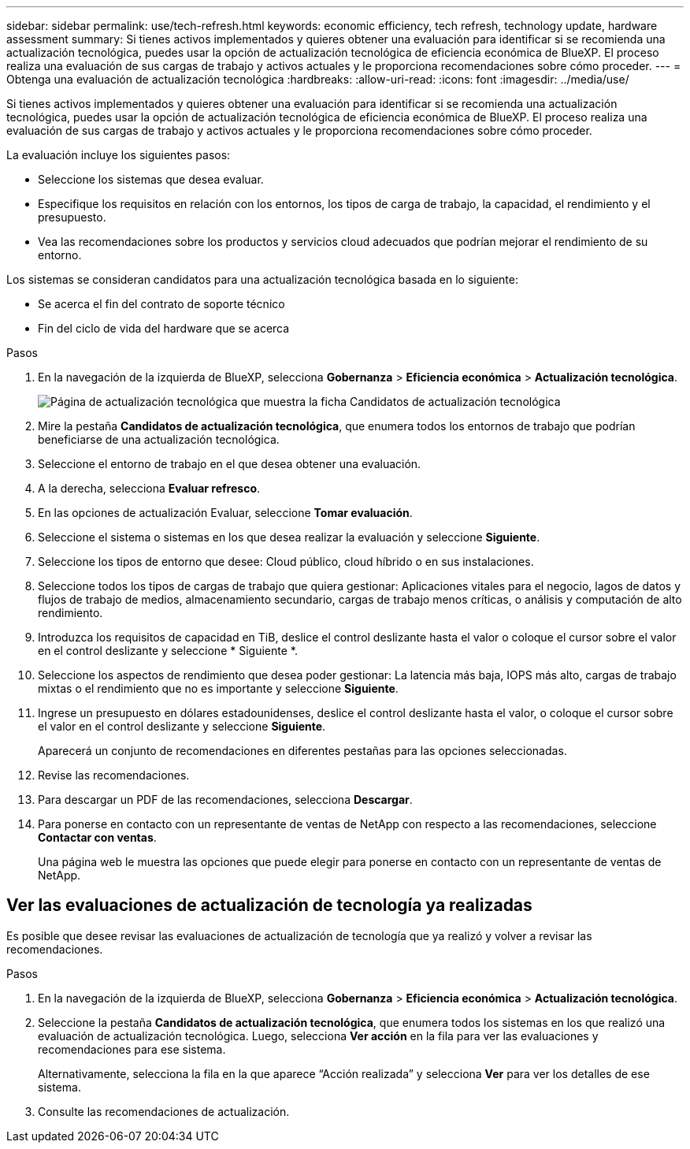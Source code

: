 ---
sidebar: sidebar 
permalink: use/tech-refresh.html 
keywords: economic efficiency, tech refresh, technology update, hardware assessment 
summary: Si tienes activos implementados y quieres obtener una evaluación para identificar si se recomienda una actualización tecnológica, puedes usar la opción de actualización tecnológica de eficiencia económica de BlueXP. El proceso realiza una evaluación de sus cargas de trabajo y activos actuales y le proporciona recomendaciones sobre cómo proceder. 
---
= Obtenga una evaluación de actualización tecnológica
:hardbreaks:
:allow-uri-read: 
:icons: font
:imagesdir: ../media/use/


[role="lead"]
Si tienes activos implementados y quieres obtener una evaluación para identificar si se recomienda una actualización tecnológica, puedes usar la opción de actualización tecnológica de eficiencia económica de BlueXP. El proceso realiza una evaluación de sus cargas de trabajo y activos actuales y le proporciona recomendaciones sobre cómo proceder.

La evaluación incluye los siguientes pasos:

* Seleccione los sistemas que desea evaluar.
* Especifique los requisitos en relación con los entornos, los tipos de carga de trabajo, la capacidad, el rendimiento y el presupuesto.
* Vea las recomendaciones sobre los productos y servicios cloud adecuados que podrían mejorar el rendimiento de su entorno.


Los sistemas se consideran candidatos para una actualización tecnológica basada en lo siguiente:

* Se acerca el fin del contrato de soporte técnico
* Fin del ciclo de vida del hardware que se acerca


.Pasos
. En la navegación de la izquierda de BlueXP, selecciona *Gobernanza* > *Eficiencia económica* > *Actualización tecnológica*.
+
image:tech-refresh-list.png["Página de actualización tecnológica que muestra la ficha Candidatos de actualización tecnológica"]

. Mire la pestaña *Candidatos de actualización tecnológica*, que enumera todos los entornos de trabajo que podrían beneficiarse de una actualización tecnológica.
. Seleccione el entorno de trabajo en el que desea obtener una evaluación.
. A la derecha, selecciona *Evaluar refresco*.
. En las opciones de actualización Evaluar, seleccione *Tomar evaluación*.
. Seleccione el sistema o sistemas en los que desea realizar la evaluación y seleccione *Siguiente*.
. Seleccione los tipos de entorno que desee: Cloud público, cloud híbrido o en sus instalaciones.
. Seleccione todos los tipos de cargas de trabajo que quiera gestionar: Aplicaciones vitales para el negocio, lagos de datos y flujos de trabajo de medios, almacenamiento secundario, cargas de trabajo menos críticas, o análisis y computación de alto rendimiento.
. Introduzca los requisitos de capacidad en TiB, deslice el control deslizante hasta el valor o coloque el cursor sobre el valor en el control deslizante y seleccione * Siguiente *.
. Seleccione los aspectos de rendimiento que desea poder gestionar: La latencia más baja, IOPS más alto, cargas de trabajo mixtas o el rendimiento que no es importante y seleccione *Siguiente*.
. Ingrese un presupuesto en dólares estadounidenses, deslice el control deslizante hasta el valor, o coloque el cursor sobre el valor en el control deslizante y seleccione *Siguiente*.
+
Aparecerá un conjunto de recomendaciones en diferentes pestañas para las opciones seleccionadas.

. Revise las recomendaciones.
. Para descargar un PDF de las recomendaciones, selecciona *Descargar*.
. Para ponerse en contacto con un representante de ventas de NetApp con respecto a las recomendaciones, seleccione *Contactar con ventas*.
+
Una página web le muestra las opciones que puede elegir para ponerse en contacto con un representante de ventas de NetApp.





== Ver las evaluaciones de actualización de tecnología ya realizadas

Es posible que desee revisar las evaluaciones de actualización de tecnología que ya realizó y volver a revisar las recomendaciones.

.Pasos
. En la navegación de la izquierda de BlueXP, selecciona *Gobernanza* > *Eficiencia económica* > *Actualización tecnológica*.
. Seleccione la pestaña *Candidatos de actualización tecnológica*, que enumera todos los sistemas en los que realizó una evaluación de actualización tecnológica. Luego, selecciona *Ver acción* en la fila para ver las evaluaciones y recomendaciones para ese sistema.
+
Alternativamente, selecciona la fila en la que aparece “Acción realizada” y selecciona *Ver* para ver los detalles de ese sistema.

. Consulte las recomendaciones de actualización.

